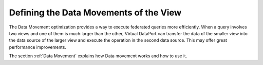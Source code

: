 =======================================
Defining the Data Movements of the View
=======================================

The Data Movement optimization provides a way to execute federated
queries more efficiently. When a query involves two views and one of
them is much larger than the other, Virtual DataPort can transfer the
data of the smaller view into the data source of the larger view and
execute the operation in the second data source. This may offer great
performance improvements.

The section :ref:`Data Movement` explains how Data movement works and how to
use it.

 

